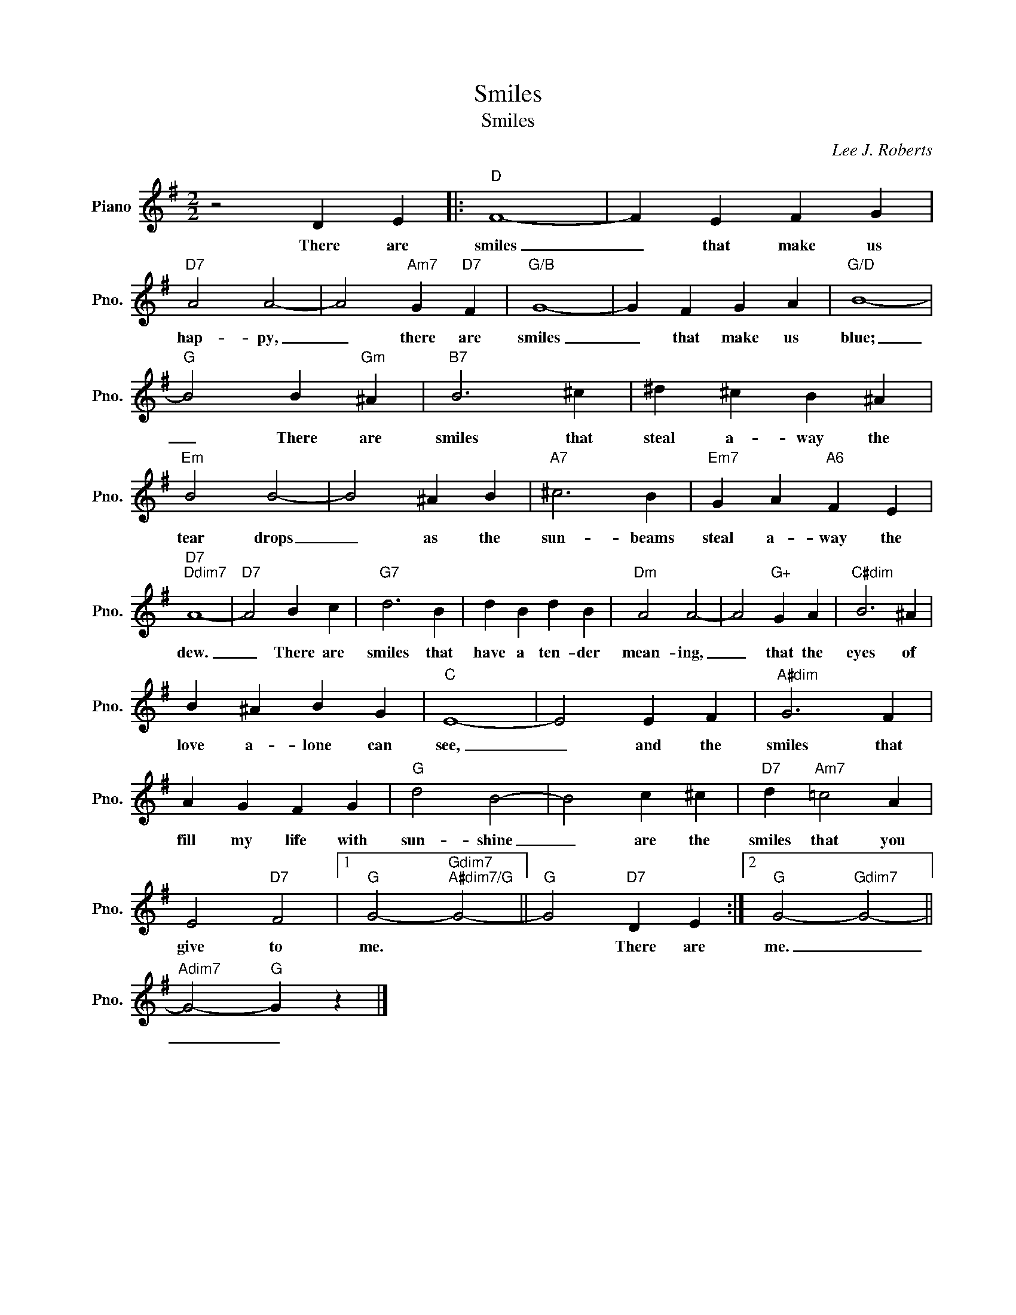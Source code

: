 X:1
T:Smiles
T:Smiles
C:Lee J. Roberts
Z:All Rights Reserved
L:1/4
M:2/2
K:G
V:1 treble nm="Piano" snm="Pno."
%%MIDI program 0
V:1
 z2 D E |:"D" F4- | F E F G |"D7" A2 A2- | A2"Am7" G"D7" F |"G/B" G4- | G F G A |"G/D" B4- | %8
w: There are|smiles|_ that make us|hap- py,|_ there are|smiles|_ that make us|blue;|
"G" B2 B"Gm" ^A |"B7" B3 ^c | ^d ^c B ^A |"Em" B2 B2- | B2 ^A B |"A7" ^c3 B |"Em7" G A"A6" F E | %15
w: _ There are|smiles that|steal a- way the|tear drops|_ as the|sun- beams|steal a- way the|
"D7""Ddim7" A4- |"D7" A2 B c |"G7" d3 B | d B d B |"Dm" A2 A2- | A2"G+" G A |"C#dim" B3 ^A | %22
w: dew.|_ There are|smiles that|have a ten- der|mean- ing,|_ that the|eyes of|
 B ^A B G |"C" E4- | E2 E F |"A#dim" G3 F | A G F G |"G" d2 B2- | B2 c ^c |"D7" d"Am7" =c2 A | %30
w: love a- lone can|see,|_ and the|smiles that|fill my life with|sun- shine|_ are the|smiles that you|
 E2"D7" F2 |1"G" G2-"Gdim7""A#dim7/G" G2- ||"G" G2"D7" D E :|2"G" G2-"Gdim7" G2- || %34
w: give to|me. *|* There are|me. _|
"Adim7" G2-"G" G z |] %35
w: _ _|

